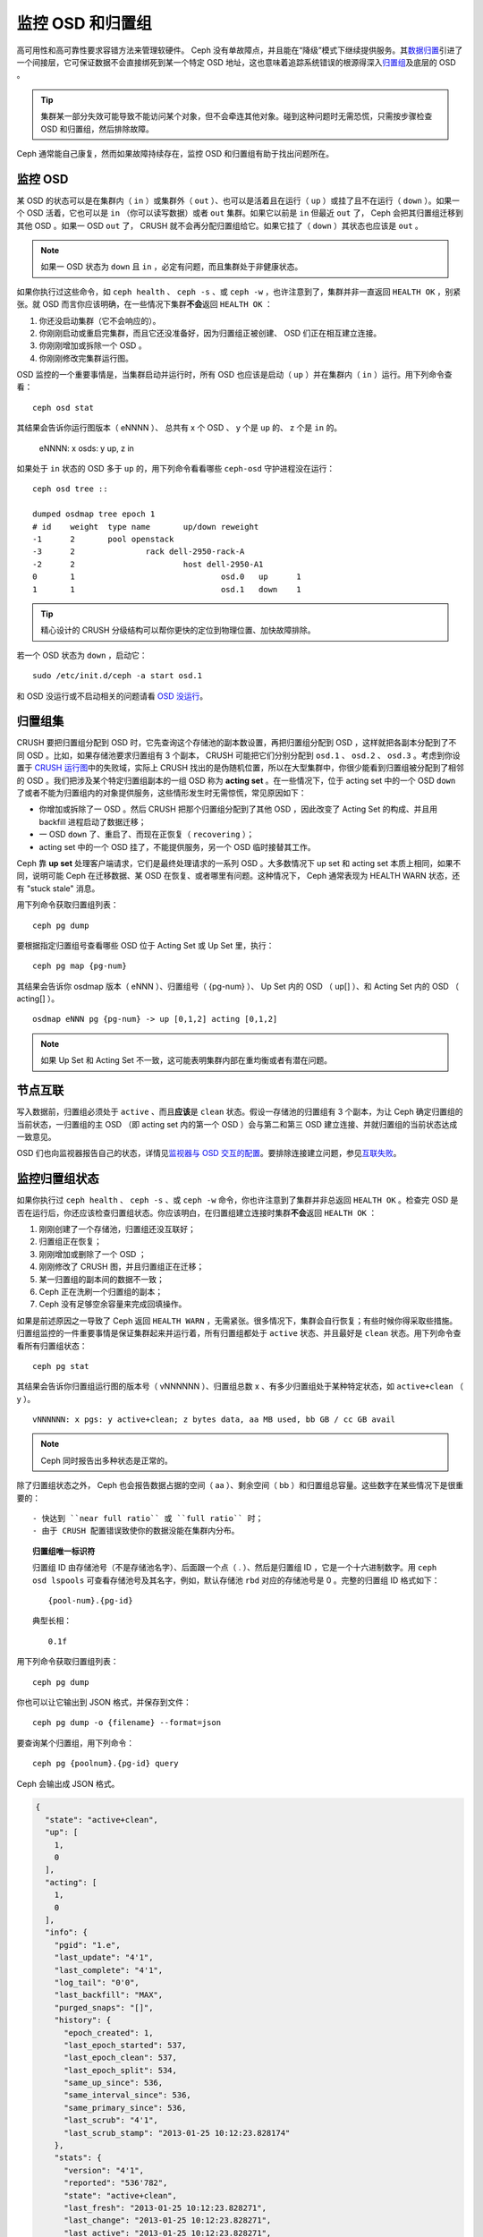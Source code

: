 ===================
 监控 OSD 和归置组
===================

高可用性和高可靠性要求容错方法来管理软硬件。 Ceph 没有单故障点，并且能在“降级”模式\
下继续提供服务。其\ `数据归置`_\ 引进了一个间接层，它可保证数据不会直接绑死到某一个\
特定 OSD 地址，这也意味着追踪系统错误的根源得深入\ `归置组`_\ 及底层的 OSD 。

.. tip:: 集群某一部分失效可能导致不能访问某个对象，但不会牵连其他对象。碰到\
   这种问题时无需恐慌，只需按步骤检查 OSD 和归置组，然后排除故障。

Ceph 通常能自己康复，然而如果故障持续存在，监控 OSD 和归置组有助于找出问题所在。


监控 OSD
========

某 OSD 的状态可以是在集群内（ ``in`` ）或集群外（ ``out`` ）、也可以是活着且在运行\
（ ``up`` ）或挂了且不在运行（ ``down`` ）。如果一个 OSD 活着，它也可以是 ``in`` \
（你可以读写数据）或者 ``out`` 集群。如果它以前是 ``in`` 但最近 ``out`` 了， Ceph \
会把其归置组迁移到其他 OSD 。如果一 OSD ``out`` 了， CRUSH 就不会再分配归置组给\
它。如果它挂了（ ``down`` ）其状态也应该是 ``out`` 。

.. note:: 如果一 OSD 状态为 ``down`` 且 ``in`` ，必定有问题，而且集群处于非健康状\
   态。

.. ditaa:: +----------------+        +----------------+
           |                |        |                |
           |   OSD #n In    |        |   OSD #n Up    |
           |                |        |                |
           +----------------+        +----------------+
                   ^                         ^
                   |                         |
                   |                         |
                   v                         v
           +----------------+        +----------------+
           |                |        |                |
           |   OSD #n Out   |        |   OSD #n Down  |
           |                |        |                |
           +----------------+        +----------------+

如果你执行过这些命令，如 ``ceph health`` 、 ``ceph -s`` 、或 ``ceph -w`` ，也许注\
意到了，集群并非一直返回 ``HEALTH OK`` ，别紧张。就 OSD 而言你应该明确，在一些情况\
下集群\ **不会**\ 返回 ``HEALTH OK`` ：

#. 你还没启动集群（它不会响应的）。
#. 你刚刚启动或重启完集群，而且它还没准备好，因为归置组正被创建、 OSD 们正在相互建\
   立连接。
#. 你刚刚增加或拆除一个 OSD 。
#. 你刚刚修改完集群运行图。

OSD 监控的一个重要事情是，当集群启动并运行时，所有 OSD 也应该是启动（ ``up`` ）并在\
集群内（ ``in`` ）运行。用下列命令查看： ::

	ceph osd stat

其结果会告诉你运行图版本（ eNNNN ）、 总共有 x 个 OSD 、 y 个是 ``up`` 的、 z 个\
是 ``in`` 的。

	eNNNN: x osds: y up, z in

如果处于 ``in`` 状态的 OSD 多于 ``up`` 的，用下列命令看看哪些 ``ceph-osd`` 守护进\
程没在运行： ::

	ceph osd tree ::

	dumped osdmap tree epoch 1
	# id	weight	type name	up/down	reweight
	-1	2	pool openstack
	-3	2		rack dell-2950-rack-A
	-2	2			host dell-2950-A1
	0	1				osd.0	up	1
	1	1				osd.1	down	1


.. tip:: 精心设计的 CRUSH 分级结构可以帮你更快的定位到物理位置、加快故障排除。

若一个 OSD 状态为 ``down`` ，启动它： ::

	sudo /etc/init.d/ceph -a start osd.1

和 OSD 没运行或不启动相关的问题请看 `OSD 没运行`_\ 。


归置组集
========

CRUSH 要把归置组分配到 OSD 时，它先查询这个存储池的副本数设置，再把归置组分配到 \
OSD ，这样就把各副本分配到了不同 OSD 。比如，如果存储池要求归置组有 3 个副本， \
CRUSH 可能把它们分别分配到 ``osd.1`` 、 ``osd.2`` 、 ``osd.3`` 。考虑到你设置于 \
`CRUSH 运行图`_\ 中的失败域，实际上 CRUSH 找出的是伪随机位置，所以在大型集群中，你\
很少能看到归置组被分配到了相邻的 OSD 。我们把涉及某个特定归置组副本的一组 OSD 称为 \
**acting set** 。在一些情况下，位于 acting set 中的一个 OSD ``down`` 了或者不能为\
归置组内的对象提供服务，这些情形发生时无需惊慌，常见原因如下：

- 你增加或拆除了一 OSD 。然后 CRUSH 把那个归置组分配到了其他 OSD ，因此改变了 \
  Acting Set 的构成、并且用 backfill 进程启动了数据迁移；
- 一 OSD ``down`` 了、重启了、而现在正恢复（ ``recovering`` ）；
- acting set 中的一个 OSD 挂了，不能提供服务，另一个 OSD 临时接替其工作。

Ceph 靠 **up set** 处理客户端请求，它们是最终处理请求的一系列 OSD 。大多数情况下 \
up set 和 acting set 本质上相同，如果不同，说明可能 Ceph 在迁移数据、某 OSD 在恢\
复、或者哪里有问题。这种情况下， Ceph 通常表现为 HEALTH WARN 状态，还有 "stuck \
stale" 消息。

用下列命令获取归置组列表： ::

	ceph pg dump

要根据指定归置组号查看哪些 OSD 位于 Acting Set 或 Up Set 里，执行： ::

	ceph pg map {pg-num}

其结果会告诉你 osdmap 版本（ eNNN ）、归置组号（ {pg-num} ）、 Up Set 内的 OSD \
（ up[] ）、和 Acting Set 内的 OSD （ acting[] ）。 ::

	osdmap eNNN pg {pg-num} -> up [0,1,2] acting [0,1,2]

.. note:: 如果 Up Set 和 Acting Set 不一致，这可能表明集群内部在重均衡或者有潜在\
   问题。


节点互联
========

写入数据前，归置组必须处于 ``active`` 、而且\ **应该**\ 是 ``clean`` 状态。假设一\
存储池的归置组有 3 个副本，为让 Ceph 确定归置组的当前状态，一归置组的主 OSD （即 \
acting set 内的第一个 OSD ）会与第二和第三 OSD 建立连接、并就归置组的当前状态达成\
一致意见。


.. ditaa:: +---------+     +---------+     +-------+
           |  OSD 1  |     |  OSD 2  |     | OSD 3 |
           +---------+     +---------+     +-------+
                |               |              |
                |  Request To   |              |
                |     Peer      |              |
                |-------------->|              |
                |<--------------|              |
                |    Peering                   |
                |                              |
                |         Request To           |
                |            Peer              |
                |----------------------------->|
                |<-----------------------------|
                |          Peering             |

OSD 们也向监视器报告自己的状态，详情见\ `监视器与 OSD 交互的配置`_\ 。要排除连接建\
立问题，参见\ `互联失败`_\ 。


监控归置组状态
==============

如果你执行过 ``ceph health`` 、 ``ceph -s`` 、或 ``ceph -w`` 命令，你也许注意到了\
集群并非总返回 ``HEALTH OK`` 。检查完 OSD 是否在运行后，你还应该检查归置组状态。你\
应该明白，在归置组建立连接时集群\ **不会**\ 返回 ``HEALTH OK`` ：

#. 刚刚创建了一个存储池，归置组还没互联好；
#. 归置组正在恢复；
#. 刚刚增加或删除了一个 OSD ；
#. 刚刚修改了 CRUSH 图，并且归置组正在迁移；
#. 某一归置组的副本间的数据不一致；
#. Ceph 正在洗刷一个归置组的副本；
#. Ceph 没有足够空余容量来完成回填操作。

如果是前述原因之一导致了 Ceph 返回 ``HEALTH WARN`` ，无需紧张。很多情况下，集群会\
自行恢复；有些时候你得采取些措施。归置组监控的一件重要事情是保证集群起来并运行着，所\
有归置组都处于 ``active`` 状态、并且最好是 ``clean`` 状态。用下列命令查看所有归置\
组状态： ::

	ceph pg stat

其结果会告诉你归置组运行图的版本号（ vNNNNNN ）、归置组总数 x 、\
有多少归置组处于某种特定状态，如 ``active+clean`` （ y ）。 ::

	vNNNNNN: x pgs: y active+clean; z bytes data, aa MB used, bb GB / cc GB avail

.. note:: Ceph 同时报告出多种状态是正常的。

除了归置组状态之外， Ceph 也会报告数据占据的空间（ aa ）、剩余\
空间（ bb ）和归置组总容量。这些数字在某些情况下是很重要的： ::

- 快达到 ``near full ratio`` 或 ``full ratio`` 时；
- 由于 CRUSH 配置错误致使你的数据没能在集群内分布。


.. topic:: 归置组唯一标识符

   归置组 ID 由存储池号（不是存储池名字）、后面跟一个点（ . ）、然\
   后是归置组 ID ，它是一个十六进制数字。用 ``ceph osd lspools`` \
   可查看存储池号及其名字，例如，默认存储池 ``rbd`` 对应的存储池号\
   是 0 。完整的归置组 ID 格式如下： ::

   	{pool-num}.{pg-id}

   典型长相： ::

   	0.1f


用下列命令获取归置组列表： ::

	ceph pg dump

你也可以让它输出到 JSON 格式，并保存到文件： ::

	ceph pg dump -o {filename} --format=json

要查询某个归置组，用下列命令： ::

	ceph pg {poolnum}.{pg-id} query

Ceph 会输出成 JSON 格式。

.. code-block:: javascript

	{
	  "state": "active+clean",
	  "up": [
	    1,
	    0
	  ],
	  "acting": [
	    1,
	    0
	  ],
	  "info": {
	    "pgid": "1.e",
	    "last_update": "4'1",
	    "last_complete": "4'1",
	    "log_tail": "0'0",
	    "last_backfill": "MAX",
	    "purged_snaps": "[]",
	    "history": {
	      "epoch_created": 1,
	      "last_epoch_started": 537,
	      "last_epoch_clean": 537,
	      "last_epoch_split": 534,
	      "same_up_since": 536,
	      "same_interval_since": 536,
	      "same_primary_since": 536,
	      "last_scrub": "4'1",
	      "last_scrub_stamp": "2013-01-25 10:12:23.828174"
	    },
	    "stats": {
	      "version": "4'1",
	      "reported": "536'782",
	      "state": "active+clean",
	      "last_fresh": "2013-01-25 10:12:23.828271",
	      "last_change": "2013-01-25 10:12:23.828271",
	      "last_active": "2013-01-25 10:12:23.828271",
	      "last_clean": "2013-01-25 10:12:23.828271",
	      "last_unstale": "2013-01-25 10:12:23.828271",
	      "mapping_epoch": 535,
	      "log_start": "0'0",
	      "ondisk_log_start": "0'0",
	      "created": 1,
	      "last_epoch_clean": 1,
	      "parent": "0.0",
	      "parent_split_bits": 0,
	      "last_scrub": "4'1",
	      "last_scrub_stamp": "2013-01-25 10:12:23.828174",
	      "log_size": 128,
	      "ondisk_log_size": 128,
	      "stat_sum": {
	        "num_bytes": 205,
	        "num_objects": 1,
	        "num_object_clones": 0,
	        "num_object_copies": 0,
	        "num_objects_missing_on_primary": 0,
	        "num_objects_degraded": 0,
	        "num_objects_unfound": 0,
	        "num_read": 1,
	        "num_read_kb": 0,
	        "num_write": 3,
	        "num_write_kb": 1
	      },
	      "stat_cat_sum": {

	      },
	      "up": [
	        1,
	        0
	      ],
	      "acting": [
	        1,
	        0
	      ]
	    },
	    "empty": 0,
	    "dne": 0,
	    "incomplete": 0
	  },
	  "recovery_state": [
	    {
	      "name": "Started\/Primary\/Active",
	      "enter_time": "2013-01-23 09:35:37.594691",
	      "might_have_unfound": [

	      ],
	      "scrub": {
	        "scrub_epoch_start": "536",
	        "scrub_active": 0,
	        "scrub_block_writes": 0,
	        "finalizing_scrub": 0,
	        "scrub_waiting_on": 0,
	        "scrub_waiting_on_whom": [

	        ]
	      }
	    },
	    {
	      "name": "Started",
	      "enter_time": "2013-01-23 09:35:31.581160"
	    }
	  ]
	}


后续子章节详述了常见状态。


存储池在建中
------------

创建存储池时，它会创建指定数量的归置组。 Ceph 在创建一或多个归置组时会显示 \
``creating`` ；创建完后，在其归置组的 Acting Set 里的 OSD 将建立互联；一旦互联完\
成，归置组状态应该变为 ``active+clean`` ，意思是 Ceph 客户端可以向归置组写入数据了。

.. ditaa::

       /-----------\       /-----------\       /-----------\
       | Creating  |------>|  Peering  |------>|  Active   |
       \-----------/       \-----------/       \-----------/

互联建立中
----------

Ceph 为归置组建立互联时，会让存储归置组副本的 OSD 之间就其中的对象和元数据状态\ \
**达成一致**\ 。 Ceph 完成了互联，也就意味着存储着归置组的 OSD 就其当前状态达成了\
一致。然而，互联过程的完成并\ **不能**\ 表明各副本都有了数据的最新版本。

.. topic:: 权威历史

   Ceph **不会**\ 向客户端确认写操作，直到 acting set 里的所有 OSD 都完成了写操\
   作。这样处理保证了从上次成功互联起， acting set 中至少有一个成员确认了每个写操作。

   有了各个已确认写操作的精确记录， Ceph 就可以构建和散布一个新的归置组权威历史——一\
   个完整、完全有序的操作集，如果被采用，就能把一个 OSD 的归置组副本更新到最新。


活跃
----

Ceph 完成互联后，一归置组状态会变为 ``active`` 。 ``active`` 状态意味着数据已完好\
地保存到了主归置组和副本归置组。


整洁
----

某一归置组处于 ``clean`` 状态时，主 OSD 和副本 OSD 已成功互联，并且没有偏离的归置\
组。 Ceph 已把归置组中的对象复制了规定次数。


已降级
------

当客户端向主 OSD 写入数据时，由主 OSD 负责把数据副本写入其余副本 OSD 。主 OSD 把对\
象写入存储器后，在副本 OSD 创建完对象副本并报告给主 OSD 之前，主 OSD 会一直停留在 \
``degraded`` 状态。

归置组状态可以处于 ``active+degraded`` 状态，原因在于一 OSD 即使尚未持有所有对象\
也可以处于 ``active`` 状态。如果一 OSD 挂了， Ceph 会把分配到此 OSD 的归置组都标\
记为 ``degraded`` ；那个 OSD 重生后，它们必须重新互联。然而，客户端仍可以向处于 \
``degraded`` 状态的归置组写入新对象，只要它还在 ``active`` 状态。

如果一 OSD 挂了，且老是处于 ``degraded`` 状态， Ceph 会把 ``down`` 的 OSD 标记为\
在集群外（ ``out`` ）、并把那个 ``down`` 掉的 OSD 上的数据重映射到其它 OSD 。从标\
记为 ``down`` 到 ``out`` 的时间间隔由 ``mon osd down out interval`` 控制，默认\
是 ``300`` 秒。

归置组也会被降级（ ``degraded`` ），因为 Ceph 找不到本应存在于此归置组中的一或多个\
对象，这时，你不能读写找不到的对象，但仍能访问位于降级归置组中的其它对象。


恢复中
------

Ceph 被设计为可容错，可抵御一定规模的软、硬件问题。当某 OSD 挂了（ ``down`` ）时，\
其内的归置组会落后于别的归置组副本；此 OSD 重生（ ``up`` ）时，归置组内容必须更新到\
当前状态；在此期间， OSD 处于 ``recovering`` 状态。

恢复并非总是这些小事，因为一次硬件失败可能牵连多个 OSD 。比如一个机柜或房间的网络交\
换机失败了，这会导致多个主机上的 OSD 落后于集群的当前状态，故障恢复后每一个 OSD 都\
必须恢复。

Ceph 提供了几个选项来均衡资源竞争，如新服务请求、恢复数据对象和恢复归置组到当前状\
态。 ``osd recovery delay start`` 选项允许一 OSD 在开始恢复进程前，先重启、重建互\
联、甚至处理一些重放请求；``osd recovery threads`` 选项限制恢复进程的线程数，默认\
为 1 线程； ``osd recovery thread timeout`` 设置线程超时，因为多个 OSD 可能交替失\
败、重启和重建互联； ``osd recovery max active`` 选项限制一 OSD 最多同时接受多少\
请求，以防它压力过大而不能正常服务； ``osd recovery max chunk`` 选项限制恢复数据块\
尺寸，以防网络拥塞。


回填中
------

有新 OSD 加入集群时， CRUSH 会把现有集群内的部分归置组重分配给它。强制新 OSD 立即\
接受重分配的归置组会使之过载，用归置组回填可使这个过程在后台开始。只要回填顺利完成，\
新 OSD 就可以对外服务了。

在回填运转期间，你可能见到以下几种状态之一： ``backfill_wait`` 表明一回填操作在等\
待时机，尚未开始； ``backfill`` 表明一回填操作正在进行； ``backfill_too_full`` 表\
明需要进行回填，但是因存储空间不足而不能完成。某归置组不能回填时，其状态应该是 \
``incomplete`` 。

Ceph 提供了多个选项来解决重分配归置组给一 OSD （特别是新 OSD ）时相关的负载问题。默\
认， ``osd_max_backfills`` 把双向的回填并发量都设置为 10 ； ``osd backfill full \
ratio`` 可让一 OSD 在接近占满率（默认 85% ）时拒绝回填请求，如果一 OSD 拒绝了回填\
请求，在 ``osd backfill retry interval`` 间隔之后将重试（默认 10 秒）； OSD 也能\
用 ``osd backfill scan min`` 和 ``osd backfill scan max`` 来管理扫描间隔（默认 \
64 和 512 ）。


被重映射
--------

负责维护某一归置组的 Acting Set 变更时，数据要从旧集合迁移到新的。新的主 OSD 要花\
费一些时间才能提供服务，所以老的主 OSD 还要持续提供服务、直到归置组迁移完。数据迁移\
完后，运行图会包含新 acting set 里的主 OSD 。


发蔫
----

虽然 Ceph 用心跳来保证主机和守护进程在运行，但是 ``ceph-osd`` 仍有可能进入 \
``stuck`` 状态，它们没有按时报告其状态（如网络瞬断）。默认， OSD 守护进程每半秒\
（ ``0.5`` ）会一次报告其归置组、出流量、引导和失败统计状态，此频率高于心跳阀值。如\
果一归置组的\ **主 OSD** 所在的 acting set 没能向监视器报告、或者其它监视器已经报\
告了那个主 OSD 已 ``down`` ，监视器们就会把此归置组标记为 ``stale`` 。

启动集群时，会经常看到 ``stale`` 状态，直到互联完成。集群运行一阵后，如果还能看到有\
归置组位于 ``stale`` 状态，就说明那些归置组的主 OSD 挂了（ ``down`` ）、或没在向监\
视器报告统计信息。


找出故障归置组
==============

如前所述，一个归置组状态不是 ``active+clean`` 时未必有问题。一般来说，归置组卡住时 \
Ceph 的自修复功能往往无能为力，卡住的状态细分为：

- **Unclean**: 归置组里有些对象的副本数未达到期望次数，它们应该在恢复中；
- **Inactive**: 归置组不能处理读写请求，因为它们在等着一个持有最新数据的 OSD 回到 \
  ``up`` 状态；
- **Stale**: 归置组们处于一种未知状态，因为存储它们的 OSD 有一阵子没向监视器报告了\
  （由 ``mon osd report timeout`` 配置）。

为找出卡住的归置组，执行： ::

	ceph pg dump_stuck [unclean|inactive|stale|undersized|degraded]

详情见\ `归置组子系统`_\ ，关于排除卡住的归置组见\ `排除归置组错误`_\ 。


定位对象
========

要把对象数据存入 Ceph 对象存储，一 Ceph 客户端必须：

#. 设置对象名
#. 指定一\ `存储池`_

Ceph 客户端索取最新集群运行图、并用 CRUSH 算法计算对象到\ `归置组`_\ 的映射，然后\
计算如何动态地把归置组映射到 OSD 。要定位对象，只需要知道对象名和存储池名字，例如： ::

	ceph osd map {poolname} {object-name}

.. topic:: 练习：定位一个对象

   反正是练习，我们先创建一个对象。给 ``rados put`` 命令指定一对象名、一个包\
   含数据的测试文件路径、和一个存储池名字，例如： ::

	rados put {object-name} {file-path} --pool=data
	rados put test-object-1 testfile.txt --pool=data

   用下列命令确认 Ceph 对象存储已经包含此对象： ::

	rados -p data ls

   现在可以定位对象了： ::

	ceph osd map {pool-name} {object-name}
	ceph osd map data test-object-1

   Ceph 应该输出对象的位置，例如： ::

	osdmap e537 pool 'data' (0) object 'test-object-1' -> pg 0.d1743484 (0.4) -> up [1,0] acting [1,0]

   要删除测试对象，用 ``rados rm`` 即可，如： ::

	rados rm test-object-1 --pool=data


随着集群的运转，对象位置会动态改变。 Ceph 动态重均衡的优点之一，就是把你从人工迁移\
中解救了，详情见\ `体系结构`_\ 。


.. _数据归置: ../data-placement
.. _存储池: ../pools
.. _归置组: ../placement-groups
.. _体系结构: ../../../architecture
.. _OSD 没运行: ../../troubleshooting/troubleshooting-osd#osd-not-running
.. _排除归置组错误: ../../troubleshooting/troubleshooting-pg#troubleshooting-pg-errors
.. _互联失败: ../../troubleshooting/troubleshooting-pg#failures-osd-peering
.. _CRUSH 运行图: ../crush-map
.. _监视器与 OSD 交互的配置: ../../configuration/mon-osd-interaction/
.. _归置组子系统: ../control#placement-group-subsystem
